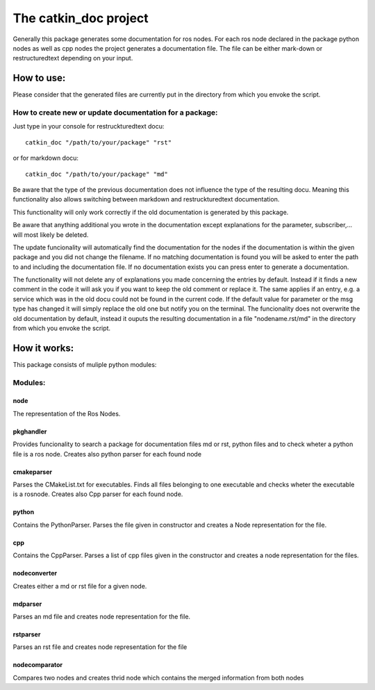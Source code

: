 The catkin_doc project
=======================

Generally this package generates some documentation for ros nodes.
For each ros node declared in the package python nodes as well as cpp nodes the project generates a documentation file.
The file can be either mark-down or restructuredtext depending on your input.

How to use:
____________
Please consider that the generated files are currently put in the directory from which you envoke the script.

How to create new  or update documentation for a package:
~~~~~~~~~~~~~~~~~~~~~~~~~~~~~~~~~~~~~~~~~~~~~~~~
Just type in your console for restruckturedtext docu:
::
    catkin_doc "/path/to/your/package" "rst"
    
or for markdown docu:
::
    catkin_doc "/path/to/your/package" "md"
    
    
Be aware that the type of the previous documentation does not influence the type of the resulting docu.
Meaning this functionality also allows switching between markdown and restruckturedtext documentation.

This functionality will only work correctly if the old documentation is generated by this package.

Be aware that anything additional you wrote in the documentation except explanations for the parameter, subscriber,... will most likely be deleted.

The update funcionality will automatically find the documentation for the nodes if the documentation is within the given package and you did not change the filename.
If no matching documentation is found you will be asked to enter the path to and including the documentation file.
If no documentation exists you can press enter to generate a documentation.

The functionality will not delete any of explanations you made concerning the entries by default.
Instead if it finds a new comment in the code it will ask you if you want to keep the old comment or replace it.
The same applies if an entry, e.g. a service which was in the old docu could not be found in the  current code.
If the default value for parameter or the msg type has changed it will simply replace the old one but notify you on the terminal.
The funcionality does not overwrite the old documentation by default, instead it ouputs the resulting documentation in a file "nodename.rst/md" in the directory from which you envoke the script.


How it works:
_____________
This package consists of muliple python modules:

Modules:
~~~~~~~

node
******
The representation of the Ros Nodes.

pkghandler
*****************
Provides funcionality to search a package for documentation files md or rst, python files and to check wheter a python file is a ros node.
Creates also python parser for each found node

cmakeparser
*****************
Parses the CMakeList.txt for executables. Finds all files belonging to one executable and checks wheter the executable is a rosnode.
Creates also Cpp parser for each found node.

python
*****************
Contains the PythonParser. Parses the file given in constructor and creates a Node representation for the file.

cpp
*****************
Contains the CppParser. Parses a list of cpp files given in the constructor and creates a node representation for the files.

nodeconverter
*****************
Creates either a md or rst file for a given node.

mdparser
*****************
Parses an md file and creates node representation for the file.

rstparser
*****************
Parses an rst file and creates node representation for the file

nodecomparator 
*****************
Compares two nodes and creates thrid node which contains the merged information from both nodes 